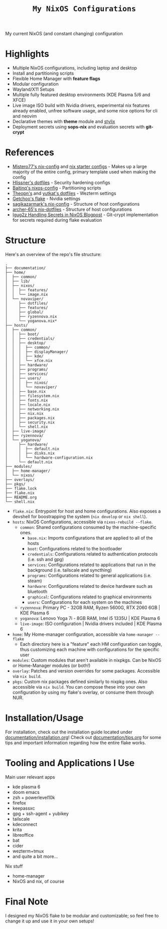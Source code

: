 #+title: =My NixOS Configurations=

[[https://builtwithnix.org][https://img.shields.io/badge/Built_with_Nix-white.svg?style=for-the-badge&logo=nixos&logoColor=white&color=41439a&test.svg]]
[[https://codeberg.org/NovaViper/NixConfig][https://img.shields.io/badge/Codeberg-white.svg?style=for-the-badge&logo=codeberg&logoColor=white&color=2185D0&test.svg]]
[[https://github.com/NovaViper/NixConfig][https://img.shields.io/badge/Github-white.svg?style=for-the-badge&logo=github&logoColor=white&color=121011&test.svg]]
[[https://gitlab.com/NovaViper/NixConfig][https://img.shields.io/badge/GitLab-330F63?style=for-the-badge&logo=gitlab&logoColor=white&test.svg]]

My current NixOS (and constant changing) configuration

* Table of Contents :TOC_3:noexport:
- [[#highlights][Highlights]]
- [[#references][References]]
- [[#structure][Structure]]
- [[#installationusage][Installation/Usage]]
- [[#tooling-and-applications-i-use][Tooling and Applications I Use]]
- [[#final-note][Final Note]]

* Highlights
- Multiple NixOS configurations, including laptop and desktop
- Install and partitioning scripts
- Flexible Home Manager with *feature flags*
- Modular configuration
- Wayland/X11 Setups
- Multiple fully featured desktop environments (KDE Plasma 5/6 and XFCE)
- Live image ISO build with Nvidia drivers, experimental nix features already enabled, unfree software usage, and some nice options for cli and neovim
- Declarative themes with *theme* module and [[https://github.com/danth/stylix][stylix]]
- Deployment secrets using *sops-nix* and evaluation secrets with *git-crypt*

* References
- [[https://github.com/Misterio77/nix-config][Mistero77's nix-config]] and [[https://github.com/Misterio77/nix-starter-configs][nix starter configs]] - Makes up a large majority of the entire config, primary template used when making the config
- [[https://github.com/hlissner/dotfiles][Hlissner's dotfiles]] - Security hardening configs
- [[https://github.com/Baitinq/nixos-config][Baitinq's nixos-config]] - Partitioning scripts
- [[https://github.com/theopn/dotfiles/tree/main][Theopn's]] and [[https://github.com/yutkat/dotfiles/tree/main][yutkat's dotfiles]] - Wezterm settings
- [[https://github.com/getchoo/flake][Getchoo's flake]] - Nvidia settings
- [[https://github.com/sagikazarmark/nix-config][sagikazarmark's nix-config]] - Structure of host configurations
- [[https://github.com/archer-65/nix-dotfiles][archer-65's nix-dotfiles]] - Structure of host configurations
- [[https://lgug2z.com/articles/handling-secrets-in-nixos-an-overview/#managing-your-own-physical-machines][lgug2z Handling Secrets in NixOS Blogpost]] - Git-crypt implementation for secrets required during flake evaluation

* Structure
Here's an overview of the repo's file structure:
#+begin_src
.
├── documentation/
├── home/
│  ├── common/
│  ├── lib/
│  ├── nixos/
│  │  ├── features/
│  │  └── image.nix
│  └── novaviper/
│     ├── dotfiles/
│     ├── features/
│     ├── global/
│     ├── ryzennova.nix
│     └── yoganova.nix*
├── hosts/
│  ├── common/
│  │  ├── boot/
│  │  ├── credentials/
│  │  ├── desktop/
│  │  │  ├── common/
│  │  │  ├── displayManager/
│  │  │  ├── kde/
│  │  │  └── xfce.nix
│  │  ├── hardware/
│  │  ├── programs/
│  │  ├── services/
│  │  ├── users/
│  │  │  ├── nixos/
│  │  │  └── novaviper/
│  │  ├── base.nix
│  │  ├── filesystem.nix
│  │  ├── fonts.nix
│  │  ├── locale.nix
│  │  ├── networking.nix
│  │  ├── nix.nix
│  │  ├── packages.nix
│  │  ├── security.nix
│  │  └── shell.nix
│  ├── live-image/
│  ├── ryzennova/
│  └── yoganova/
│     ├── hardware/
│     │  ├── default.nix
│     │  ├── disks.nix
│     │  └── hardware-configuration.nix
│     └── default.nix
├── modules/
│  ├── home-manager/
│  └── nixos/
├── overlays/
├── pkgs/
├── flake.lock
├── flake.nix
├── README.org
└── shell.nix
#+end_src


- =flake.nix=: Entrypoint for host and home configurations. Also exposes a devshell for boostrapping the system (=nix develop= or =nix shell=).
- =hosts=: NixOS Configurations, accessible via =nixos-rebuild --flake=.
  - =common=: Shared configurations consumed by the machine-specific ones.
    - =base.nix=: Imports configurations that are applied to all of the hosts
    - =boot=: Configurations related to the bootloader
    - =credentials=: Configurations related to authentication protocols (i.e. ssh and gpg)
    - =services=: Configurations related to applications that run in the background (i.e. tailscale and syncthing)
    - =programs=: Configurations related to general applications (i.e. steam)
    - =hardware=: Configurations related to device hardware such as bluetooth
    - =graphical=: Configurations related to graphical environments
    - =users=: Configurations for each system on the machines
  - =ryzennova=: Primary PC - 32GB RAM, Ryzen 5600G, RTX 2060 6GB | KDE Plasma 6
  - =yoganova=: Lenovo Yoga 7i - 8GB RAM, Intel i5 1335U | KDE Plasma 6
  - =live-image=: ISO configuration | Nvidia drivers included | KDE Plasma 6
- =home=: My Home-manager configuration, accessible via =home-manager --flake=
  - Each directory here is a "feature" each HM configuration can toggle, thus customizing each machine with configurations for the specific user
- =modules=: Custom modules that aren't available in nixpkgs. Can be NixOS or Home-Manager modules (or both!)
- =overlay=: Patches and version overrides for some packages. Accessible via =nix build=.
- =pkgs=: Custom nix packages defined similarly to nixpkg ones. Also accessible via =nix build=. You can compose these into your own configuration by using my flake's overlay, or consume them through NUR.

* Installation/Usage
For installation, check out the installation guide located under [[file:documentation/installation.org][documentation/installation.org]]! Check out [[file:documentation/tips.org][documentation/tips.org]] for some tips and important information regarding how the entire flake works.

* Tooling and Applications I Use
Main user relevant apps
- kde plasma 6
- doom emacs
- zsh + powerlevel10k
- firefox
- keepassxc
- gpg + ssh-agent + yubikey
- tailscale
- kdeconnect
- krita
- libreoffice
- bat
- cider
- wezterm+tmux
- and quite a bit more...

Nix stuff
- home-manager
- NixOS and nix, of course

* Final Note
I designed my NixOS flake to be modular and customizable; so feel free to change it up and use it in your own setups!
